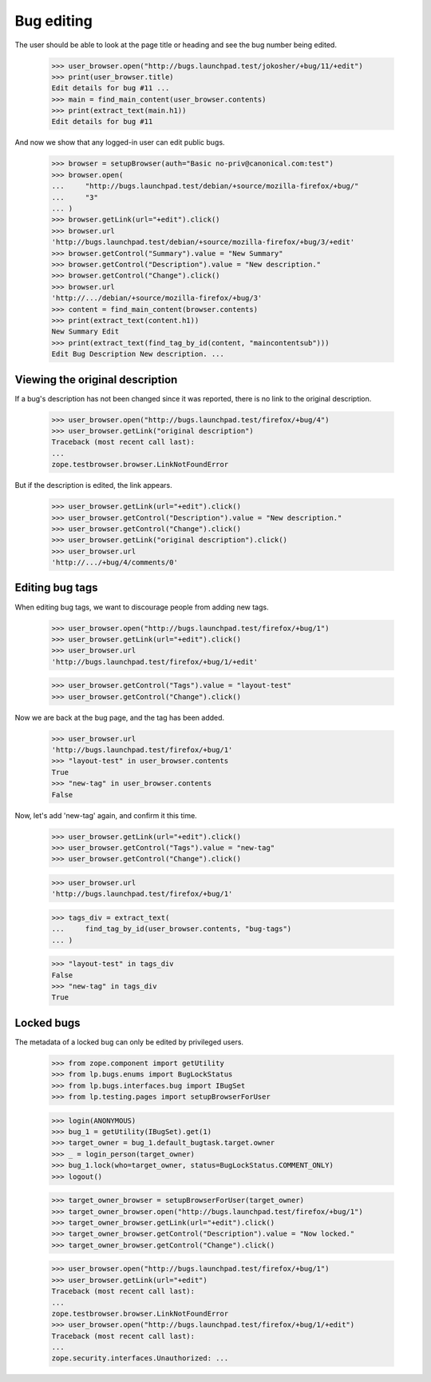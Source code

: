 Bug editing
===========

The user should be able to look at the page title or heading and
see the bug number being edited.

    >>> user_browser.open("http://bugs.launchpad.test/jokosher/+bug/11/+edit")
    >>> print(user_browser.title)
    Edit details for bug #11 ...
    >>> main = find_main_content(user_browser.contents)
    >>> print(extract_text(main.h1))
    Edit details for bug #11

And now we show that any logged-in user can edit public bugs.

    >>> browser = setupBrowser(auth="Basic no-priv@canonical.com:test")
    >>> browser.open(
    ...     "http://bugs.launchpad.test/debian/+source/mozilla-firefox/+bug/"
    ...     "3"
    ... )
    >>> browser.getLink(url="+edit").click()
    >>> browser.url
    'http://bugs.launchpad.test/debian/+source/mozilla-firefox/+bug/3/+edit'
    >>> browser.getControl("Summary").value = "New Summary"
    >>> browser.getControl("Description").value = "New description."
    >>> browser.getControl("Change").click()
    >>> browser.url
    'http://.../debian/+source/mozilla-firefox/+bug/3'
    >>> content = find_main_content(browser.contents)
    >>> print(extract_text(content.h1))
    New Summary Edit
    >>> print(extract_text(find_tag_by_id(content, "maincontentsub")))
    Edit Bug Description New description. ...


Viewing the original description
--------------------------------

If a bug's description has not been changed since it was reported,
there is no link to the original description.

    >>> user_browser.open("http://bugs.launchpad.test/firefox/+bug/4")
    >>> user_browser.getLink("original description")
    Traceback (most recent call last):
    ...
    zope.testbrowser.browser.LinkNotFoundError

But if the description is edited, the link appears.

    >>> user_browser.getLink(url="+edit").click()
    >>> user_browser.getControl("Description").value = "New description."
    >>> user_browser.getControl("Change").click()
    >>> user_browser.getLink("original description").click()
    >>> user_browser.url
    'http://.../+bug/4/comments/0'


Editing bug tags
----------------

When editing bug tags, we want to discourage people from adding new
tags.

    >>> user_browser.open("http://bugs.launchpad.test/firefox/+bug/1")
    >>> user_browser.getLink(url="+edit").click()
    >>> user_browser.url
    'http://bugs.launchpad.test/firefox/+bug/1/+edit'

    >>> user_browser.getControl("Tags").value = "layout-test"
    >>> user_browser.getControl("Change").click()

Now we are back at the bug page, and the tag has been added.

    >>> user_browser.url
    'http://bugs.launchpad.test/firefox/+bug/1'
    >>> "layout-test" in user_browser.contents
    True
    >>> "new-tag" in user_browser.contents
    False

Now, let's add 'new-tag' again, and confirm it this time.

    >>> user_browser.getLink(url="+edit").click()
    >>> user_browser.getControl("Tags").value = "new-tag"
    >>> user_browser.getControl("Change").click()

    >>> user_browser.url
    'http://bugs.launchpad.test/firefox/+bug/1'

    >>> tags_div = extract_text(
    ...     find_tag_by_id(user_browser.contents, "bug-tags")
    ... )

    >>> "layout-test" in tags_div
    False
    >>> "new-tag" in tags_div
    True


Locked bugs
-----------

The metadata of a locked bug can only be edited by privileged users.

    >>> from zope.component import getUtility
    >>> from lp.bugs.enums import BugLockStatus
    >>> from lp.bugs.interfaces.bug import IBugSet
    >>> from lp.testing.pages import setupBrowserForUser

    >>> login(ANONYMOUS)
    >>> bug_1 = getUtility(IBugSet).get(1)
    >>> target_owner = bug_1.default_bugtask.target.owner
    >>> _ = login_person(target_owner)
    >>> bug_1.lock(who=target_owner, status=BugLockStatus.COMMENT_ONLY)
    >>> logout()

    >>> target_owner_browser = setupBrowserForUser(target_owner)
    >>> target_owner_browser.open("http://bugs.launchpad.test/firefox/+bug/1")
    >>> target_owner_browser.getLink(url="+edit").click()
    >>> target_owner_browser.getControl("Description").value = "Now locked."
    >>> target_owner_browser.getControl("Change").click()

    >>> user_browser.open("http://bugs.launchpad.test/firefox/+bug/1")
    >>> user_browser.getLink(url="+edit")
    Traceback (most recent call last):
    ...
    zope.testbrowser.browser.LinkNotFoundError
    >>> user_browser.open("http://bugs.launchpad.test/firefox/+bug/1/+edit")
    Traceback (most recent call last):
    ...
    zope.security.interfaces.Unauthorized: ...
